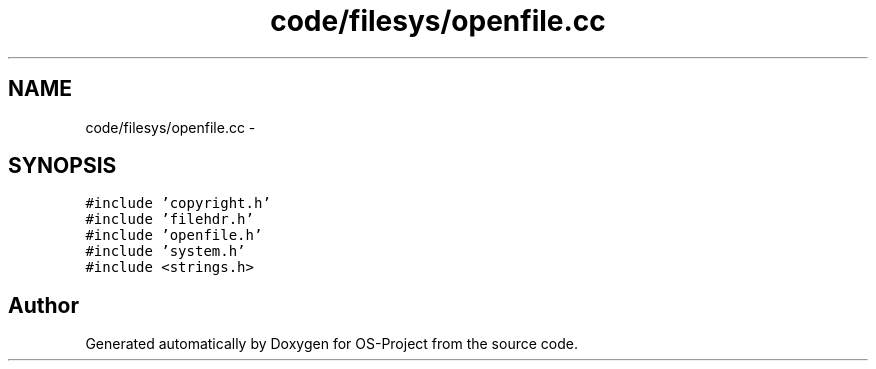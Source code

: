 .TH "code/filesys/openfile.cc" 3 "Tue Dec 19 2017" "Version nachos-teamd" "OS-Project" \" -*- nroff -*-
.ad l
.nh
.SH NAME
code/filesys/openfile.cc \- 
.SH SYNOPSIS
.br
.PP
\fC#include 'copyright\&.h'\fP
.br
\fC#include 'filehdr\&.h'\fP
.br
\fC#include 'openfile\&.h'\fP
.br
\fC#include 'system\&.h'\fP
.br
\fC#include <strings\&.h>\fP
.br

.SH "Author"
.PP 
Generated automatically by Doxygen for OS-Project from the source code\&.
